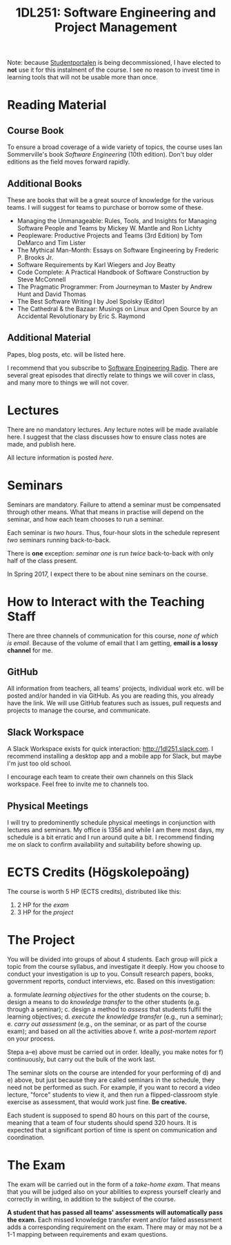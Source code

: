 #+title: 1DL251: Software Engineering and Project Management

Note: because [[http://studentportalen.uu.se][Studentportalen]] is being decommissioned, I have
elected to *not* use it for this instalment of the course. I see
no reason to invest time in learning tools that will not be usable
more than once.

* Reading Material
** Course Book
To ensure a broad coverage of a wide variety of topics, the course
uses Ian Sommerville's book /Software Engineering/ (10th
edition). Don't buy older editions as the field moves forward rapidly.

** Additional Books
These are books that will be a great source of knowledge for the
various teams. I will suggest for teams to purchase or borrow some of
these.

- Managing the Unmanageable: Rules, Tools, and Insights for Managing Software People and Teams by Mickey W. Mantle and Ron Lichty
- Peopleware: Productive Projects and Teams (3rd Edition) by Tom DeMarco and Tim Lister
- The Mythical Man-Month: Essays on Software Engineering by Frederic P. Brooks Jr.
- Software Requirements by Karl Wiegers and Joy Beatty
- Code Complete: A Practical Handbook of Software Construction by Steve McConnell
- The Pragmatic Programmer: From Journeyman to Master by Andrew Hunt and David Thomas
- The Best Software Writing I by Joel Spolsky (Editor)
- The Cathedral & the Bazaar: Musings on Linux and Open Source by an Accidental Revolutionary by Eric S. Raymond

** Additional Material
Papes, blog posts, etc. will be listed here.

I recommend that you subscribe to [[http://www.se-radio.net/][Software Engineering Radio]]. There
are several great episodes that directly relate to things we will
cover in class, and many more to things we will not cover.

* Lectures
There are no mandatory lectures. Any lecture notes will be made
available here. I suggest that the class discusses how to ensure class
notes are made, and publish here.

All lecture information is posted [[lectures][here]].

* Seminars
Seminars are mandatory. Failure to attend a seminar must be
compensated through other means. What that means in practise will
depend on the seminar, and how each team chooses to run a seminar.

Each seminar is /two hours/. Thus, four-hour slots in the schedule
represent /two/ seminars running back-to-back.

There is *one* exception: [[seminars/seminar-01.org][seminar one]] is run /twice/ back-to-back with
only half of the class present.

In Spring 2017, I expect there to be about nine seminars on the course.

* How to Interact with the Teaching Staff
There are three channels of communication for this course, /none
of which is email/. Because of the volume of email that I am
getting, *email is a lossy channel* for me.

** GitHub
All information from teachers, all teams' projects, individual work
etc. will be posted and/or handed in via GitHub. As you are reading
this, you already have the link. We will use GitHub features such as
issues, pull requests and projects to manage the course, and
communicate.

** Slack Workspace
A Slack Workspace exists for quick interaction:
[[http://1dl251.slack.com][http://1dl251.slack.com]]. I recommend installing a desktop app and a
mobile app for Slack, but maybe I'm just too old school.

I encourage each team to create their own channels on this Slack
workspace. Feel free to invite me to channels too.

** Physical Meetings
I will try to predominently schedule physical meetings in conjunction
with lectures and seminars. My office is 1356 and while I am there
most days, my schedule is a bit erratic and I run around quite a bit.
I recommend finding me on slack to confirm availability and
suitability before showing up.

* ECTS Credits (Högskolepoäng)

The course is worth 5 HP (ECTS credits), distributed like this:

1. 2 HP for the /exam/
2. 3 HP for the /project/

* The Project

You will be divided into groups of about 4 students. Each group
will pick a topic from the course syllabus, and investigate it
deeply. How you choose to conduct your investigation is up to you.
Consult research papers, books, government reports, conduct
interviews, etc. Based on this investigation:

a. formulate /learning objectives/ for the other students on the course;
b. design a means to do /knowledge transfer/ to the other students (e.g. through a seminar);
c. design a method to /assess/ that students fulfil the learning objectives;
d. /execute the knowledge transfer/ (e.g., run a seminar);
e. /carry out assessment/ (e.g., on the seminar, or as part of the course exam); and based on all the activities above
f. write a /post-mortem report/ on your process.

Stepa a--e) above must be carried out in order. Ideally, you make
notes for f) continuously, but carry out the bulk of the work last.

The seminar slots on the course are intended for your performing
of d) and e) above, but just because they are called seminars in
the schedule, they need not be performed as such. For example, if
you want to record a video lecture, "force" students to view it,
and then run a flipped-classroom style exercise as assessment,
that would work just fine. *Be creative.*

Each student is supposed to spend 80 hours on this part of the
course, meaning that a team of four students should spend 320
hours. It is expected that a significant portion of time is spent
on communication and coordination.


* The Exam

The exam will be carried out in the form of a /take-home exam/.
That means that you will be judged also on your abilities to
express yourself clearly and correctly in writing, in addition to
the subject of the course.

*A student that has passed all teams' assessments will
automatically pass the exam.* Each missed knowledge transfer event
and/or failed assessment adds a corresponding requirement on the
exam. There may or may not be a 1-1 mapping between requirements
and exam questions.
